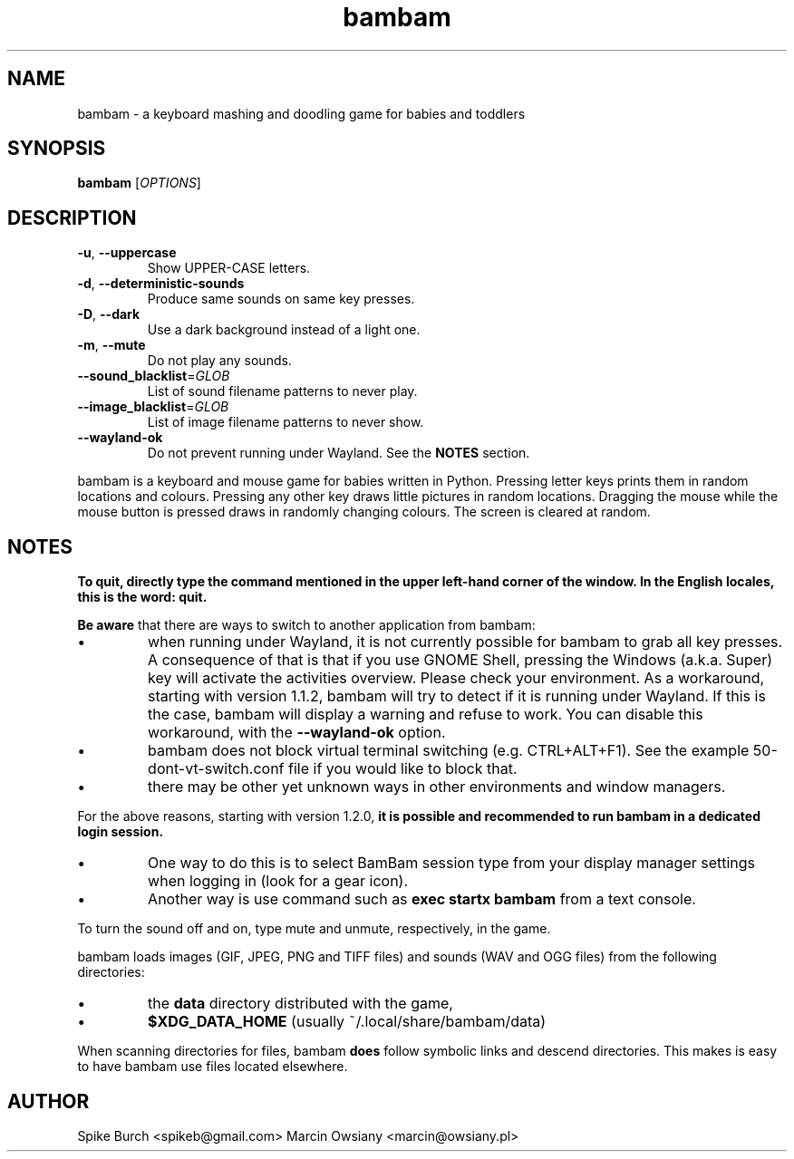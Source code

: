 .TH bambam 6 "10 September 2022" "version 1.2.0"
.SH NAME
bambam \- a keyboard mashing and doodling game for babies and toddlers
.SH SYNOPSIS
.B bambam
[\fIOPTIONS\fR]
.SH DESCRIPTION
.TP
\fB\-u\fR, \fB\-\-uppercase\fR
Show UPPER-CASE letters.
.TP
\fB\-d\fR, \fB\-\-deterministic\-sounds\fR
Produce same sounds on same key presses.
.TP
\fB\-D\fR, \fB\-\-dark\fR
Use a dark background instead of a light one.
.TP
\fB\-m\fR, \fB\-\-mute\fR
Do not play any sounds.
.TP
\fB\-\-sound_blacklist\fR=\fIGLOB\fR
List of sound filename patterns to never play.
.TP
\fB\-\-image_blacklist\fR=\fIGLOB\fR
List of image filename patterns to never show.
.TP
\fB\-\-wayland\-ok\fR
Do not prevent running under Wayland. See the \fBNOTES\fR section.
.PP
bambam is a keyboard and mouse game for babies written in Python.
Pressing letter keys prints them in random locations and colours.
Pressing any other key draws little pictures in random locations.
Dragging the mouse while the mouse button is pressed draws in randomly changing
colours.
The screen is cleared at random.
.SH NOTES
.B
To quit, directly type the command mentioned in the upper left-hand corner of the window. In the English locales, this is the word: quit.
.PP
\fBBe aware\fR that there are ways to switch to another application from bambam:
.IP \(bu
when running under Wayland, it is not currently possible for bambam to grab all
key presses.
A consequence of that is that if you use GNOME Shell, pressing the Windows
(a.k.a. Super) key will activate the activities overview.
Please check your environment.
As a workaround, starting with version 1.1.2, bambam will try to detect if it
is running under Wayland. If this is the case, bambam will display a warning
and refuse to work.
You can disable this workaround, with the \fB\-\-wayland\-ok\fR option.
.IP \(bu
bambam does not block virtual terminal switching (e.g.
CTRL+ALT+F1). See the example 50-dont-vt-switch.conf file if you would like to
block that.
.IP \(bu
there may be other yet unknown ways in other environments and window managers.
.PP
For the above reasons, starting with version 1.2.0,
.B
it is possible and recommended to run bambam in a dedicated login session.
.IP \(bu
One way to do this is to select BamBam session type from your display manager
settings when logging in (look for a gear icon).
.IP \(bu
Another way is use command such as \fBexec startx bambam\fR from a text
console.
.PP
To turn the sound off and on, type mute and unmute, respectively, in the game.
.PP
bambam loads images (GIF, JPEG, PNG and TIFF files) and sounds (WAV and OGG
files) from the following directories:
.IP \(bu
the \fBdata\fR directory distributed with the game,
.IP \(bu
\fB$XDG_DATA_HOME\fR (usually ~/.local/share/bambam/data)
.PP
When scanning directories for files, bambam \fBdoes\fR follow symbolic links
and descend directories. This makes is easy to have bambam use files located
elsewhere.
.SH AUTHOR
Spike Burch <spikeb@gmail.com>
.BR
Marcin Owsiany <marcin@owsiany.pl>
